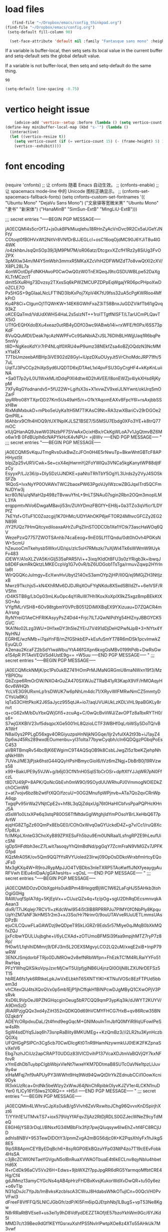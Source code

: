 * load files
#+BEGIN_SRC emacs-lisp :tangle yes
      (find-file "~/Dropbox/emacs/config_thinkpad.org")
   (find-file "~/Dropbox/emacs/config.org")
    (setq-default fill-column 90)
    
     (set-face-attribute 'default nil :family "Fantasque sans mono" :height 180 :weight 'normal  :foreground "#ebdcb2")
    
#+END_SRC  

#+RESULTS:

If a variable is buffer-local, then setq sets its local value in the current buffer and setq-default sets the global default value.

If a variable is not buffer-local, then setq and setq-default do the same thing.


#+RESULTS:
: 90


#+begin_src emacs-lisp :tangle yes
  (setq-default line-spacing -0.75)
#+end_src

#+RESULTS:
: -0.75

* vertico height issue
#+begin_src emacs-lisp :tangle yes
    (advice-add 'vertico--setup :before (lambda () (setq vertico-count 15)))
(define-key minibuffer-local-map (kbd "s-'") (lambda ()
  (interactive)
  (let ((vertico-resize t))
    (setq vertico-count (if (= vertico-count 15) (- (frame-height) 5) 15))
    (vertico--exhibit))))

#+end_src

#+RESULTS:
| lambda | nil | (interactive) | (let ((vertico-resize t)) (setq vertico-count (if (= vertico-count 15) (- (frame-height) 5) 15)) (vertico--exhibit)) |

* font encoding
#+begin_src emacs-lisp :tangle yes

#+end_src
 (require 'cnfonts)
  ;; 让 cnfonts 随着 Emacs 自动生效。
  ;; (cnfonts-enable)
  ;; 让 spacemacs mode-line 中的 Unicode 图标正确显示。
  ;; (cnfonts-set-spacemacs-fallback-fonts)
  (setq cnfonts--custom-set-fontnames
        '(( "Ubuntu Mono" "DejaVu Sans Mono")
          ("文泉驿等宽微米黑" "Ubuntu Mono" "隶书" "新宋体")
          ("HanaMinB" "SimSun-ExtB" "MingLiU-ExtB")))
  
;;; secret entries
"-----BEGIN PGP MESSAGE-----

jA0ECQMI4s5crOfTJ+js0ukBPkMiuqlehu18RHnZyAcVnDvc9R2Cx5aUGeYJNFtV
COtoqt0fB0HVxWt2NitVr8VNfDrBJJEGLcI+osC16oqOjdMC90J6YJiT8u4IG4WK
/o4zkhbnJsqQnSOp39j3jM9PM7M/oR06atz/DtcgxvXZcfH1Rz2y8SiUg3FvOZPX
3pMXIw34m/M4Y5mWbh3mmxR5MKaXZcVhH2DFWMZdT7o8vwQtXI2cXV/X8PL28L7a
4onWOotDpFdNKHAvoP0CwOwQ0zW0TnEXQeqJ9tcGSDUWBLpe52DaXgKLTrMCzctT
dmlt5iXuRHg73Dvzsy2TXxsSq6kPWZMCUPZDPpEqWgajYR06pcPHpoXwDoZCLE7O
Px5HGS+9gGIaaLNcLFT1ND3IbKxPoj7XpV4K7tU9fss32uA5cPgKWRloo4MfkPrD
Ku4P8Ci+CIgunOj1TQWrKW+14EK6GWhFxaZ3iT58BnxJuGDZVikfTb61gQvq93kZ
oKCEQaTmd/VdUdXWHS4HaL2s5slzNT++1rolTTgtfNlSFT/LTarUCmPLQavTX5iO
UTfGrEQHXdoBXu4xeaz0utRB4yDDfO3wc9lABwb14i+rxWFE/ft0Px/6SS73pKdF
8VuQQuMDI/Deak7qcAzNWPFvCc9SaNbiAZrJSL76DIhBLHWjjUaq1R6bqPe5nnVy
t8D+NgKeoKdY/r7rP4NLqIf0XRU4wP9umz38NEkfZsa4oBZjOQdzN3NcMMxYtaEX
T7TbUmzeebAflBHp3iVE902d28Gyl+lUpzDXuOUyyJt5VrChoMdcJRP71fh/57uL
UqtTJ3PsCCp2hiXpSyd6lJQDTD6xjDTAeL1xl4pvFSU3GyCrgHF4+kKpKnLuiiNA
+Sa0T7p2yiL0U1WxkMLitDdqPlXI4dtw4D2hAVEE/I8onEWZjv4IykXHsdRjKypM
7XFyRqGYodnandv5+5fU22W+LgifsX3s+X1xvwZV9xelJLNYwnt/okUrqSmOZarF
ipyRRro08YTXprDD27Km5Us49aH5/n+O1kYAqomEAXv8FpcY6I+rsAxjbbSSxH8w
RlxMdMxbukD+mPbo5eUyKa1tH5M7TIKAsC9Nt+RA3zwXBariCv29rDGOe2QmPRL+
l6Ahbrx9Cfh4HOQ9/tUX1NpIKJLSZ1BSE7/5i5MSU7Ebdg0XFo3YE+k8trQ77mOC
xIUjQHanAQ9JswW03NzbPF7SVwAxOcixHBx/rCkKgWLoA7v1JgQtmvBZ6Mo6w1rB
0FdBUplh6cNAPYkHcK4vNPU=
=j8Wv
-----END PGP MESSAGE-----
"
;;; secret entries
"-----BEGIN PGP MESSAGE-----

jA0ECQMISvKquJTmgRvs0ukBwZcJFOn0H4E5rNwuTp+BkwWntGBTcF8APHHystSt
blpjZp25vUR1/Cwk+Se+cxX4ejHwrmYj2FoYWlQu3VNCa5kgKanytWP88djtFzCy
EsyyxP/LJz36/p+DIySDzUJNDKE+paNtoTRhTbY5OgYL3Urds2y2VyJ4SOSkSFZb
1RQoS+IvxNyYP0OVAWxTWC2baoxPW63PgoVJyIWzcwZBGJqxITrd5QCFmNJDYw3j
kcr80/N/u/qNfaH2p498zTBvwuYfnL+9nLTSNAu07sgin2Rbn2OQm3moplLML3YA
erqppmtvNVo6DwgaMBavji53n/ZUhYDmzFBGfY+EH8j+0a3TZo3qVficr1LDYPfZ
7kEYsf+OTuF1C0Zozcgij1K70HMc/UDYlAhOKP6jeFTOR24MhvcGFCZy2EG2N89R
/IY2fUQz7IHmQitcyxdiloaxaAHrZuPqZlinSTODCOb1Xe1YCtk73ascHaWOq6QV
WezePzxQ7757ZWOTSAnhb74caEeog+9nE0SLf1TQndu/0dt0hOvh4PGKsNW+5cmU
hZeuooCmTkehysb5WkvUD/sjs/zIc5sH7RMszk/7uXjWi4Tk6sWWmW9lUykFv483
iDEWY/A1oXLZVA5KriGlj535aPAR5IVi++3ixq/KIdOt8FU3s0zYRigb3k+ibwqJ
b8D6FskmRkQktzLMKECcpVg1G7v0vR/bZ6UDGob1TsTga/rmuvZqwp2HYrlnIa6t
WlrQGQKcJuImgy+EcXwvHvUbyt214OxS3amOYp2jHP/Il0Q/ej9MGjZH3NtljzxB
Mwrz9Tkchjs5+kN4XhRMv6DJDJRqXOuFYqNKdu8X5xdSBIIdZf++6elVSF/RVSfm
rD4K5TB8g/LbOp03mLKuOpc4qYiRuW7Hh1KoxXoXplX9kZ5xgz8mpBEkKtXSO+Ao
VYgfMLrVSH8+6Ov98tgbmY0VPcB0512DiMIXBqEX9YXizuau+D7ZQACR4mA/rsng
RyNYreiG1AeCHFRIKAsyyPsZ4Dd4+Frjc7ILTJQwNlPdYg54HlZnyJBBGYCK5GVC
1KA1No02Lzg3WU+0H1xeDY3h5IeZYErJ7V491dDjDeH2PwNJpB+3+NYtx4YNyHNJ
EGRHE/wzNMb+i7qaYnFB/mZfGShkbEP+kEufuSmYT78R6mDSk1pcvlmwkZEyuQLO
A2enau2KcaFZ2bSdYIwaWbu/YtA46fGXpn6kxgGsMBv0199tPdb+DwRsGwe1S4pR
PITAeVEQVSd4UstE9g==
=W5uu
-----END PGP MESSAGE-----
"
;;; secret entries
"-----BEGIN PGP MESSAGE-----

jA0ECQMIckNMjK/pc1Ps0ukBZ741HOmPrMJMaNGRGmU8maNWxn19f3/MzYBPIOtu
GbZcpe6RmOrDW/NXO4rGuZA470SXWJuZTRaB41yR3KapX9VF/HMOAqyH6cv6WHQh
YcLVE3G9URxmLp1rsDWUK7w6pNhLm4dc71/XRyvWlFMRwNmCZ5mmtyDCYsUaBK/j
lqTaS3CHttPkoK2J6SaJycz955qtJA+io7/aqUVUAUkLzKDLVHL9paBGKLy8rnvt
q+cG62xM/bDuYbxQWjGfi5+zcuAg+C/0wQcBvlilWJ/ZavOPTz8a1bxRYTH0/s6+
S7wjGXKBIV23vf5dsqpcXGe5001nL8QzioLCTF3WBHf0qLrbWSySDoTQ/vBA1Wrf
N8ai0ys2PPLgD56xgv4ORGiyuzpsHnNljkNGGqe/lljr2vfuIXA2t93b+iJ1ayZ4
Dp6wJ45Rs289wxdEOumenbu+yI31oIta77bywCyqbh/cIn6QDQgzPGbqPoEsC453
aVBRTBmqRv54bcBjK6EWgimC9T4AQSqOB9k8CsbLJwgZI5z1beKZjehpNhqNkHWh
7UVeJ/ME3jPjsk6hstG44QQyHPsHBmycGioI6/tVz6mZNgj+DbBrB0j19RVzws58
x99+BakUPE9y5VJW+g/b6j03CfN1nH0SqIS1bCrOSr+dpftXfYJJqWR7pN0FfczL
t8D7U49jP+8APK/QoNcGbEvh0mW9O/9SOydUUWRhuPJ0VmmogNOIEDkZchOCimW6
z+at7vojv6bz8b2wtFtXQO/fzcuU+0OG2MnufipWPjnvb+ATa7Qo2qvCRnWpA6qp
TxgqPv95irWa2VNjtCpE2v+hf8L3qQjZdqxUg76t0HaHlCbfvsPpaPQPHcKHnJ5A
dSsW1o0LtxXPe6q3stqP80OS6TfMtdxGgIWtghjIdYmPOsoYBrLXeHbQ6T7pArtW
ejqHG8ZTgZz60QmPx8EbGE0/COhOxWvqOaGYUckdD4Z+g7v/Cc1/ruQ8Xcf7p8Ln
fcIMKpLXnteG3ChoXyB89ZPXESuFh5bzu9Em0UNRaa1LsfngRPZE9hLeufUicSNl
igDp5HFdtbh3ecZ7Lwit7asoqyYhQImBdNd/pgGqY7ZcmFraN9VMGZv7JPFKGfpd
KQzMrA05K/ov5Qm9QQ7fYsRVYUoled23lrwj09OpOsDDkoWrxbfmlrtcyEQoJFs0
Mx3gKXq4W+R9roJRypMpJJO4TVBDbs3nleTXRP5TAoKwffiJNXfyeaygyAuRFVwh
ElEu4nlDaA/gGA1wsHs=
=qOsL
-----END PGP MESSAGE-----
"
;;; secret entries
"-----BEGIN PGP MESSAGE-----

jA0ECQMIDOzvDObXgpHs0ukBPm48HegqtBjWC1W62LaFqHJS5AHkb3tohOgiG0Hg
RAW/uqfSplA7dg+5KjEpVx++CUuzQZs4q+fz/pOg+sgU2DhRqDEcsmnvqkAAean3
dixR/T7iJKqlejr7RCV1I+zKdcWwl954i5t3IB8RPRRPJu7PlMY0fONbPly8Kpqu
UpYrZM7aNF3kHMS1r2m3+xJ3So/Hr7Nrinr0/9ouUTAVveRUuUETLmmsUAsDPzBi
ejuCILCQuwFLaGAWDzj9eQDpeT9SkLiGRZr9Eds5r57Mlye0qJMqB0bXkMQfxZQJ
jjxFclbwYDULUujbghe+l/6yLCXAd+zOTUmoBFMSi39faa9mpjhMTZ7ryP7z8Rp/
fH0wf/LfqhIhIDMmrj9/DFJ3m5L2OEXSMgvyLCO2LQ2uM/xxqE2xiB+InpP79wRW
3ENXJSmjdorbFTRjo0DJMROw2v8efNRblWfpn+FhEzkTC1M4RLRaiYYFo51RwHaq
PFzYWhqQXSikoVpyJzxrMjCwT5U/pfjgINB6U4jnzQI0OljN8LZXUNrDEFSz5T15
hbREA6fs1yk6RRtkeLpkJwVxELbkhT65XNTYlKI+KTNulVOSc8EzFTPUd5bbem3d
vhCXexQlJ4tsXQoQVx0p5mb1EjP1jhCffqkH1BiNPcwDJgMByQ1CXwOPjV3PsRvk
XsD6L9VpOeJ8PZNGHqcginOeug5bR7CQQ9qmP3ypKq3ik/dJWYT2KUYV/A9DmSzD
jRiARPzjgQQx3xd4yZiH352nQDKQ0d69hVCMYFHCG7HxB+qv86Rcw35BN0ZqkdrY
ADEYcORpdxuDaL/2t4fmd9egGqcM+GNIMoulnTmJbfQ0MYiR9IqUFowlPeSw4sRh
SgW4sdDYqSJaq6h73snpRaBlity8MKUMEg++KzQmBz3//i2LR2tu3KynHczbQGXq
UFQHGgPSlPCn3Cg5cb70CwlDlcgKt0TnR9HamNzywmkUJ0tEiK2FKZpnaSvXeIV6
Ebg7szhJCiUz2apCRAPT0UDGz83IVlCDvihP137VcaXDJtmVaBQVjQY7kxNFfovR
xYmEdhDbTuybpClgbWbjxVleNt7IwxeYKM7DDtmaB8SUTcOaVNe1tpzLlJuv9y4w
xIHaMFqj7nf9vAPUyPY3iWWht9Hq9Wd94QwQtDIrYkZEdnubCCiI1OowXcni9Dyk
lR3xkUzRca+0rdNk5beWlzy2xWwJ64jNnChRpibkOIyvKJZV1er4LCKN1nuDYer0
fLlCy16Yl5Iws21ORQ==
=H5/l
-----END PGP MESSAGE-----
"
;;; secret entries
"-----BEGIN PGP MESSAGE-----

jA0ECQMIn4LWhrsCJpXs0ukB/g5Vlvh6ZeVRxwItoJChg96QvvxKnDSpirjhXzt6
T/YYih1E1JTMvkTS7+iox579VqYfAFqvZIjAz2RtDjRDLS0GZJecWNeZ9cyTdMeQ
E8GH6jYSB3rDqLl/BNsxfG34MBbFIx3fijt7pwjQIuqsyw6IwEhZ+hf4FC8RCjUD
adhIs8NBV+953TewDlDOtY3/pnmZvgA2mBG56djc0K+K2PqsXhIyFx1hJikgS8E5
9ipSR8ApmCEYByEDqBch6+8syRGP0lEkBQzuYFp03NtP4zo7T19cEEvFobk4HsSA
c3jBcZCWI0NlTaeYGVguN5olBnRuaXVWAOTbuaE4t6kECLnv8qyNbIu4hbetHd6X
R+rCdDk96aCV5Vx26H+Edws+9jbWXZf7ppJpgRR6dRG5YarmqoMfbtCRE4Hg/Cf4
gdJMmz13amyCYGcNs4qAB4pHrzFHDBxKvsjKukorWdXvDwQR+tu50y6ez+o6vTIp
N31qDvJc7YpJb/lmBvksKzcbIscA3CWuJ8HdabsWNkOTujlCn+00QcVH0PvVFwl3
dFreeF8VfFFQ/5LNICJGbGfr/zdP/Kl5Fm6ipQJEtphNbj1LBugS+vpT53Ne8Kgw
N8rRRaRtBVEseII+us3ei1y9hD8VdfydDEZZTAOfjtE57bzoYkhWm9Gc/6YJKd5I
MMD7c/t39Beo9dGf1KEYfGsrxuXshfPS5NvIrlPwtpXOe8z4XTo55AHkUk7M3vwf
0n+uSnWC+kAQzetTpO3RW2MdCQgO5CC1BrfbGSEHGzKMdBDJxkxXw6NLIpC1sOYV
zR7v3zVLLFc1qOFyP27qf85WXWRnkR9DlgX6pYvaecVwCPN74CaSyHTu7hMa/r9g
nt9IU0mbSQBFfop5I3yqfFOgrducuSz29AxL9SqF0Ci/8CfCtcyR6MhnSKU1Tfkn
4CdghqIvnI1dIDVdbEQrdMz8Pvu7EBdyIkg1GRyb7Ou4qtwPdngwxuTwB5P8KbzL
gIO4V/Jg3O5Y5iI0Oe79Yqt4v7ZdO1SxOjMXGuRr3rFVPXTwzJ02R7DNMAVooavr
69MOyeEG32qx2Os+SdQs3aNigIXrjwwTmdNrH1rtwh/jl600qooVdVaoo5eJuxxw
XmxRpoMoPrMua84Kr4g5HGAZImQf0Bx/aGe2uwxEQW13xLxE72Pqpkkuk25Ur6Cz
YS+/8UAXwa5Ans0RKYcloGH/Df6JugLVXd799ftWTy6Ueg4w4S27sWrL7oo4EP7L
e/GBv/Haa3L/BzNKzsk=
=XD6n
-----END PGP MESSAGE-----
"
;;; secret entries
"-----BEGIN PGP MESSAGE-----

jA0ECQMIZxM1LqJt9YTs0ukBhwv1mKzB4OL/gZSamv5UOQ7kmNblZV3HzRuB9yzN
gTj0u9JpoqtYr+fPpvJ4ul8HGvjGScxgI38p0k9IXnXqz5lmrBm4dLiF/ECXb7Ds
NT0CEhDQ2VWq7vQHvHhimCkuJHwGm0SJCfSaSjaeAZsnIhXdGOzte+ZuV4aIquCM
yl+yKvgN8EBM74dLnaNsPRVuw+QoUl3UQoWpCNsDaLENNdfrjtqfuLZ+76tvSCJc
EKXriskvvaqZHuSMtjAQcsMjTKpv1+lROAzr/4VIfMFG2t/l6gavuggt3ZEA7qMW
8zvoNJrbJ2R7PEKZXqIXuXNDmoFWNRYZzrUAnRdrG4LOzYHxBf4Az94/krPGvh8b
knvJOKir4UTNQ/e7Pw9mKNTKPZPArIlpzY8Xcy/bDJBPOGTO9zVJoFefsHxYI0Dm
IWRw9cx8as+hQZNJe/LZ4SgLfxIcxZ1/6qEB2+XB/EjOrTaLnBaipzksmaJp8q2l
RtlQGJ6xtX79jQlQMjC3RBxol0P9Nl6VlsV6k/XSgMTROjkdUpASDf3gWW0RmYqa
wVxsvvtjGZHAqM6zccFfQUuv6A5O3Bihng3z8J5tiCBdBIH5cX8ktHOL3uKHgcbq
IpsVj0XeACKU+j0EFcLSyEiNqT0Zsx/GDFR3Nf99NvSuKTViABlO0UMl3BU01vHf
8MD6btLrHPKL1fzgKPVDjZaWwd2400h8BHrfs8ReWI4zi9tQqJs6+sIN4g90y0uU
vZV+DuzO8hkwTuBJWGh9/z5ulybLV+DyUQUZjbL2hbwV6QkJcO0KEWWqmixMFSjQ
/uu8l2G3Q0Wgo/qkcU7R5TbagEbysSJEm674KDozvS6XiCP412fMlwcxmSLT7ih0
POGgwS732OHLsZlnvY4SIYmalBGRUSbmZISLU8M0UDQfgU3RfZhgCCKOdkmcyPC8
0qBrHLrrKAxWMzBRD1CWuvRLqdE64j0Ig2I6SjTqCIMLvGLtHAVTjJd+iQK4OoPc
H7q7OU1BpQ8gVAobzsi6d7U7iz2th9TAqlyGqN9b8OE6h17dBDNzLXs0QE6X4B6H
a31vijhn/XOdC1j3HjYCR4OjHl2I0iw+CBYTG7NlBWzqXfzr/yhl5IgZSYk7/ZeJ
DIUUu7Ny/nczEe5ZobUSLVD9/r1TERyevg7m81xH4M9r2xMvQ76RDJ9nDN677/iX
kU09KM1ErIl0z0S/FBLKJgzuw0L/KpzBxqdL+Nx6jLoRXOdaqX4TKKxENVpG0YQQ
MB2RylBKYf3cwX+K7Q==
=aDYz
-----END PGP MESSAGE-----
"
;;; secret entries
"-----BEGIN PGP MESSAGE-----

jA0ECQMIq5OYFgKNyTns0ukBqo59fuyPwKGmma3D1VwlKtRZoiOOP6UFJIFaL6Rv
jKDAp+GDX9sQp78nOZMZ+mi6Gy12v7Je2qrfqckkXmaSy98x9ZaeeZzHlOheEelH
HJd6r/Duj+xMt6nySH4w/l7jGWHVjJf7kN4bacIzT0+Gl91qcCI24RGkQsb1+706
izWaMM/kc+jhrQmnb2+gpY/iwmySlNC2OPH16GyVYHT5pdiZBA87XdPjCYOJmLRu
L7qjTCO+48/TAFwKcReJftri77ViUt1AsZWh1XGX3NYoS748PO7TajL2hbHbwmdM
qPWOEz9Ybgio3uo0CTTvZIUIMIdwOBkPB36h8Tc2uefi/YiSpU9c8UVDoFSz37aO
iKQ4qV+5slU0P2KzYSOFWttBS+mXsWKZ2Ol6+ZE84shDtXFd40BZCNupkZfHsORR
K6KdHdy9A7kKU2MiLs5HNhiL/+dUlxpppIjZ7tLc8UqsOeP3TetMr/gIvpDIgs6Z
CoME/MqgI0gpiLu6lDSiL2JfwFWxe3WZAmHg8hvzP4CUVwFhF5yrnH5LM3j3v2j6
qv5MKAJgKFZLXFKQoSr9rqqZjfT+Z5CUv5jJ/F5nz28xEkgbyxa1idGq8B4AR5X4
kAwvDZIK3VRwlIuoYN0zkXz0a+t4KDVei7LuRRmpQ4mEh/e87pIH3DcNVUbs4p5D
OcDwbVOO5JOOW6SYu8N16C7URYqejcku+N12KdmetZbGQWlOfeEDEptIbrjJz9V3
DRRKwJcIUYFBNPCI0rMi9/govj/2xtrlcy1bgLRggfJSPeOE4+CDGswn4QUDisVd
JDkAuNq6HYA7R4AcyAzDS6pQS178ylhTJpD7m/EEK1lhdXf0a4qCeR/Z/AbRZkXF
pdhYatJdVWQWXTpxB3HrVzpxREdXwzt5fSZG58zgXNpgY4gZcbhYQkEf4lp/pgzH
cG93umh8+9XLDgybq37rTaqpDrDvjKJxYq+jzvyu6NnGXxiWAcAd8sgNA0j2FTZU
IqXSgMkr9IsmbntthYm7DX1j5KNyc2M3UqDTsbZUKI+9rL2Rkc9hQe8va4zk5w5o
juu4Y2VCOEGLaIjlqZHWoUUGxfWaANbtusCSSEEhZdZXlOIWcU5iCr6+xBUajmbJ
UkRkaLiTLlmtKGlQtH7XNkpQaNrinXnEz97lkDNo8Cn+w2YQKVmZWPtM5+K6g7Zj
qumcsCDuirrF8oB3rCWBoQ3orwxhQx27oyWLZqJkZfK/y41SqUybCZxaTZ9X/f6b
X3hS
=4Z9T
-----END PGP MESSAGE-----
"
;;; secret entries
"-----BEGIN PGP MESSAGE-----

jA0ECQMInphlrKT610rs0ukBWISL5o9Xc8UYUVR9fsdvYceCZ/aF9TtCokGC0hhr
4jHtgtBN3H7ueGtHOxjzHguORApeLmN5A8ju1xjPrRt5qJ7P/4UkU3yjQmxt8moR
HfwRAXKR5PdzEPYdT5bT4RYCo5Jqz4kwTBVSiaVijA8EBTxbgTMILh48ICrRg3mK
Cw8QMeaMFhFWsqkBvK75UA2fWH81BFYWnNjZqBdMn8qHkguxvZp2gnYaaGED972V
4qUtM04gWE7evwGEV2iyvccDIwfzwv3Xaq7mDMnBDbd0+3oyQI6SAOVYZZBO4PwH
sMyQ9fxkrTtUb2itqgQ9lM0cG+X4OYmAhOFaEyBCqZFUMP4ILPcrBJ1+MKMU274c
WRyIxcw9yJ5NjPPglnjg8b5ubFwyQ6aKYnagkqvVCPe2I5ICd3zC8hbANG8HzRQr
I0kc9qjI2IiW1NXrgoyrJV4b3BmLimtPhUKTRfWJ4E9LlXuvzJmRcVQCXgqgIuNg
PMLHViMovg4UqfakMy3bFQ7+Xj8UkG3z+sJb/yVqjVWC6DgUgIJkDgDofCqvA7rn
3xpPV4xCJJIZt48EgXG6IyWrE8qA9MVx6iHBH6vmwvbTf05W5yBWrCmhxkAEFL/V
Cg+lfCVUwEKJ+Vk7X01V1MeCxFpeve4Qq+37MovLcPlWOlF9t+srfTI4LVfe7ENX
6MDwilc17BTpQV9kvWibql991yGYk7dzvZKW8SuMB/dz6DfB/DZxrWn9+DQmsoSc
niu5P1penfs0tf1Yd2uBGtpJ4XUdnAuymGX/ulhR8r1lMJAqZJT23tR7YM+ZGLoH
uMxv1d1qRTmS6zK4f/PtZQUW3MYg/BWXHUzlnyb7IkpAkv1YSN7VBvbdGc66BJp2
GmzfTWRxDfHAaC4ZaUmFrAWPg5OEoBsNmdPkGhcr98ssZWTWY4Gb7kTkSwa9QT7Q
iwPCia9Swtl8lLXnb/GSfqaWDq8XKtFTVv72rrAAa07LENW7NgPFzGYr0cP0OimN
88l989w3M0sITTtk7odEm0UKp/dZQWPFPNwfhvOcWhOzxaXDYoBJTjAWx3pzYSap
b6GO48AYkKKaQhWbl3RFVA5au7aQ1aysfAOpyS6UaD3QSZex2q6gol9tB6VE1QlT
R+1pGrGk03bhxmLQ5tewNULKTLkWfzXKFzxzhGOU4D7A6dz2p04I5F7Ve8KDrVeR
QO4OgudjkoLZbxNuvnON1z03Cylw+VeUJft+5CeEvgyML+pqavFHZWtLiCjVU3rm
j4bx
=Bz00
-----END PGP MESSAGE-----
"
